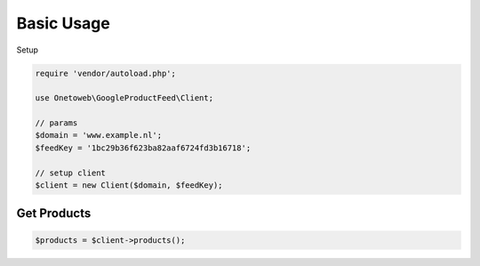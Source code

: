 .. title:: Index

===========
Basic Usage
===========

Setup

.. code-block:: php
    
    require 'vendor/autoload.php';
    
    use Onetoweb\GoogleProductFeed\Client;
    
    // params
    $domain = 'www.example.nl';
    $feedKey = '1bc29b36f623ba82aaf6724fd3b16718';
    
    // setup client
    $client = new Client($domain, $feedKey);


Get Products
````````````

.. code-block:: php
    
    $products = $client->products();
